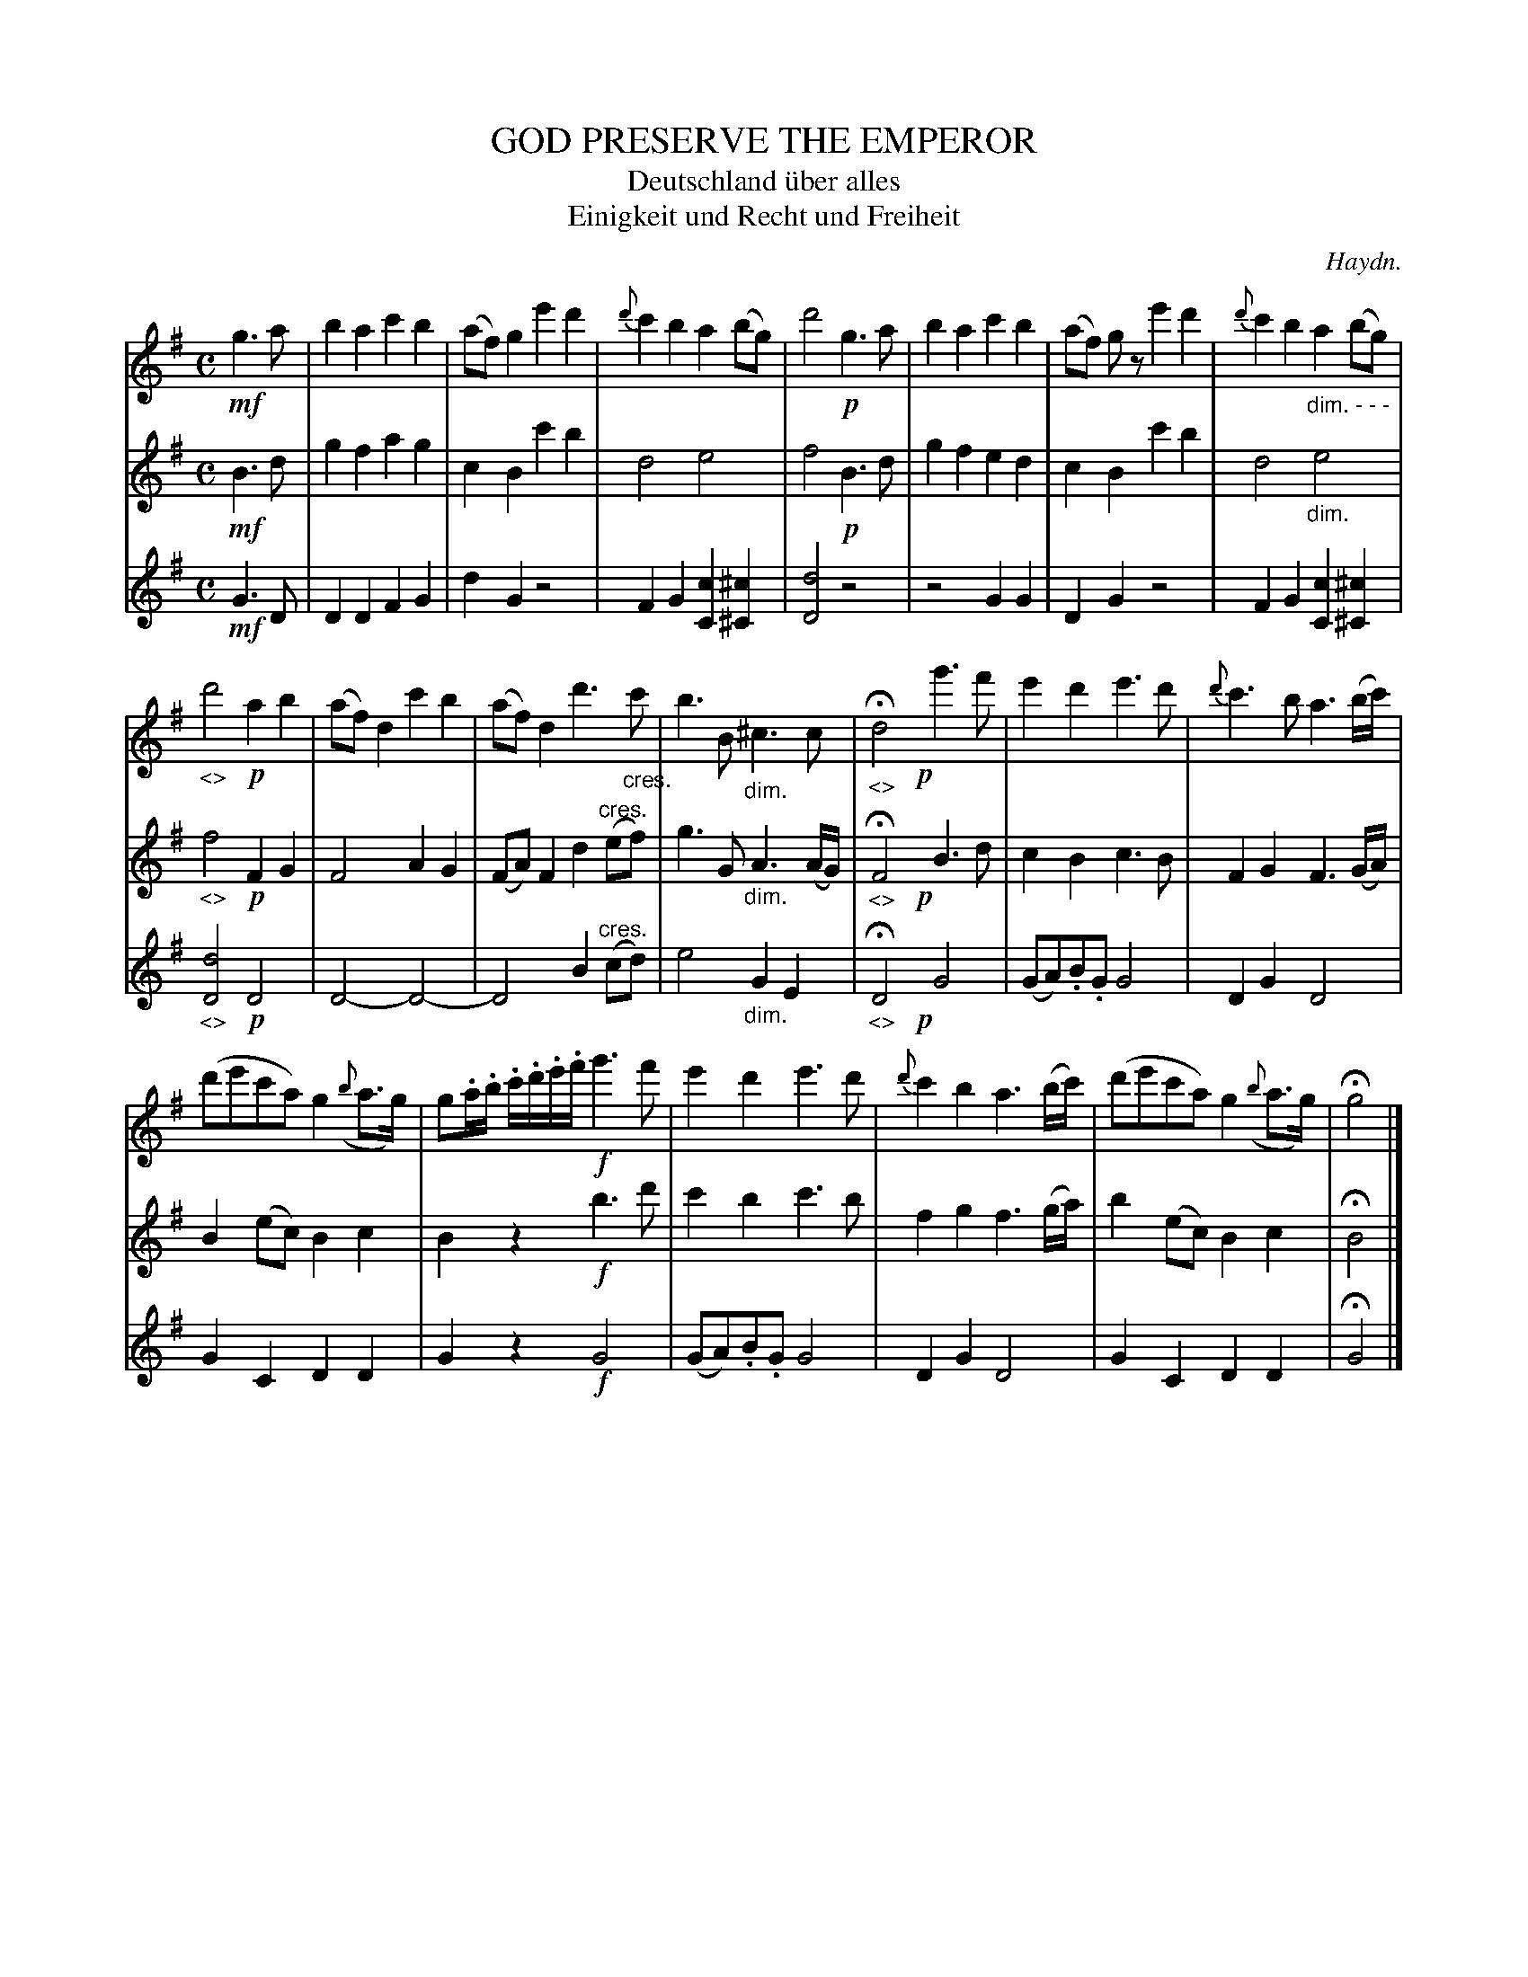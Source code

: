 X: 21041
T: GOD PRESERVE THE EMPEROR
T: Deutschland \"uber alles
T: Einigkeit und Recht und Freiheit
C: Haydn.
%R: "Larghetto."
N: This is version 1, for ABC software that doesn't understand diminuendo/crescendo notation.
B: W. Hamilton "Universal Tune-Book" Vol. 2 Glasgow 1846 p.104
S: http://s3-eu-west-1.amazonaws.com/itma.dl.printmaterial/book_pdfs/hamiltonvol2web.pdf
Z: 2016 John Chambers <jc:trillian.mit.edu>
M: C
L: 1/8
K: G
% - - - - - - - - - - - - - - - - - - - - - - - - -
V: 1 staves=3
!mf!g3a |\
b2a2 c'2b2 | (af)g2 e'2d'2 | {d'}c'2b2 a2(bg) | d'4 !p!g3a |\
b2a2 c'2b2 | (af) gz e'2d'2 | {d'}c'2b2 "_dim. - - -"a2(bg) |
"_<>"d'4 !p!a2b2 |\
(af)d2 c'2b2 | (af)d2 d'3"_cres."c' | b3B "_dim."^c3c | "_<>"Hd4 !p!yg'3f' |\
e'2d'2 e'3d' | {d'}c'3b a3(b/c'/) |
(d'e'c'a) g2 ({b}a>g) | g.a/.b/ .c'/.d'/.e'/.f'/ !f!g'3f' |\
e'2d'2 e'3d' | {d'}c'2b2 a3(b/c'/) | (d'e'c'a) g2 ({b}a>g) | Hg4 |]
% - - - - - - - - - - - - - - - - - - - - - - - - -
V: 2
!mf!B3d |\
g2f2 a2g2 | c2B2 c'2b2 | d4 e4 | f4 !p!B3d |\
g2f2 e2d2 | c2B2 c'2b2 | d4 "_dim."e4 |
"_<>"f4 !p!F2G2 |\
F4 A2G2 | (FA)F2 d2"^cres."(ef) | g3G "_dim."A3(A/G/) | "_<>"HF4 !p!yB3d |\
c2B2 c3B | F2G2 F3(G/A/) |
B2(ec) B2c2 | B2z2 !f!b3d' |\
c'2b2 c'3b | f2g2 f3(g/a/) | b2(ec) B2c2 | HB4 |]
% - - - - - - - - - - - - - - - - - - - - - - - - -
V: 3
!mf!G3D |\
D2D2 F2G2 | d2G2 z4 | F2G2 [c2C2][^c2^C2] | [d4D4] z4 |\
z4 G2G2 | D2G2 z4 | F2G2 [c2C2][^c2^C2] |
"_<>"[d4D4] !p!D4 |\
D4- D4- | D4 B2"^cres."(cd) | e4 "_dim."G2E2 | "_<>"HD4 !p!yG4 |\
(GA).B.G G4 | D2G2 D4 |
G2C2 D2D2 | G2z2 !f!G4 |\
(GA).B.G G4 | D2G2 D4 | G2C2 D2D2 | HG4 |]
% - - - - - - - - - - - - - - - - - - - - - - - - -
